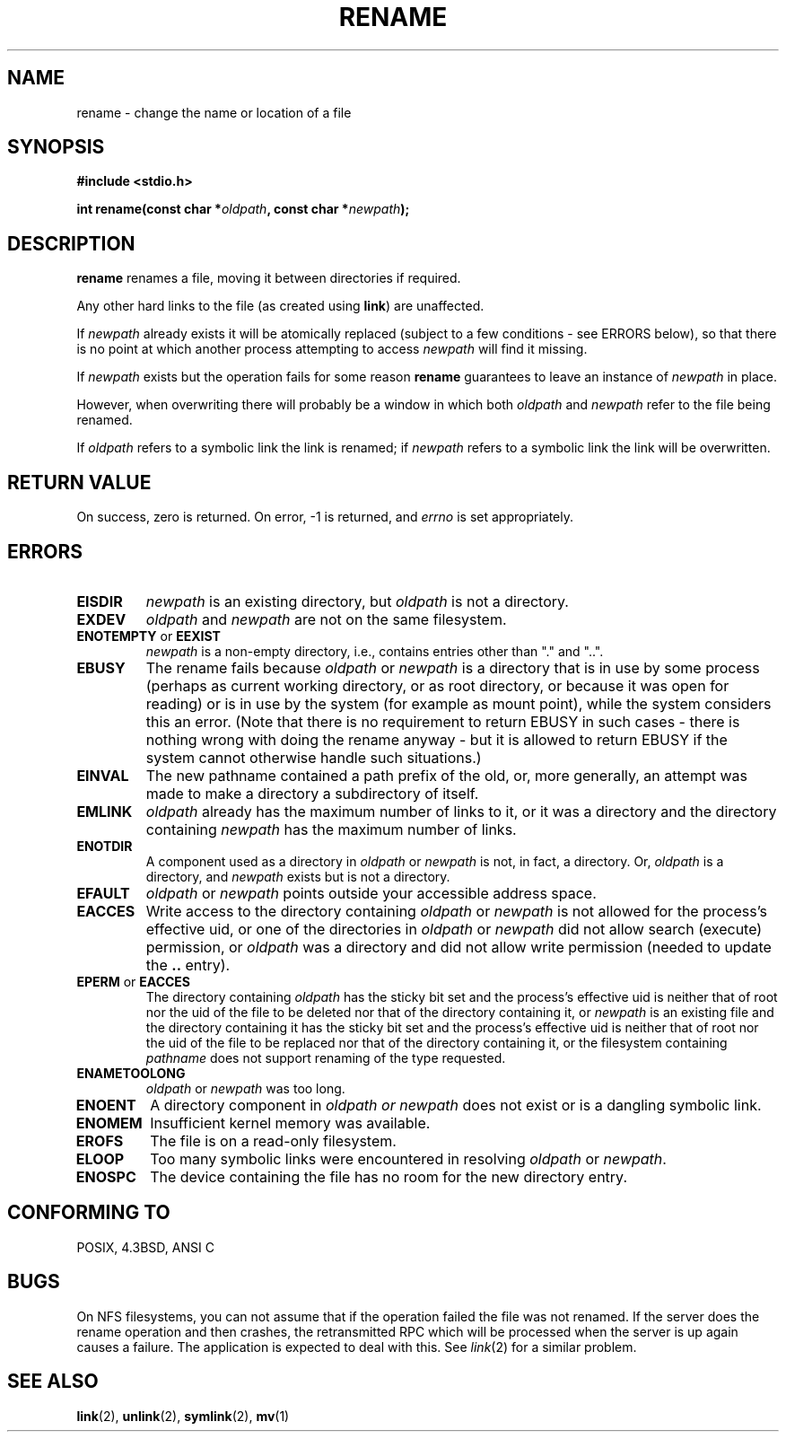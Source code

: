 .\" Hey Emacs! This file is -*- nroff -*- source.
.\"
.\" This manpage is Copyright (C) 1992 Drew Eckhardt;
.\"                               1993 Michael Haardt;
.\"                          1993,1995 Ian Jackson.
.\"
.\" Permission is granted to make and distribute verbatim copies of this
.\" manual provided the copyright notice and this permission notice are
.\" preserved on all copies.
.\"
.\" Permission is granted to copy and distribute modified versions of this
.\" manual under the conditions for verbatim copying, provided that the
.\" entire resulting derived work is distributed under the terms of a
.\" permission notice identical to this one
.\" 
.\" Since the Linux kernel and libraries are constantly changing, this
.\" manual page may be incorrect or out-of-date.  The author(s) assume no
.\" responsibility for errors or omissions, or for damages resulting from
.\" the use of the information contained herein.  The author(s) may not
.\" have taken the same level of care in the production of this manual,
.\" which is licensed free of charge, as they might when working
.\" professionally.
.\" 
.\" Formatted or processed versions of this manual, if unaccompanied by
.\" the source, must acknowledge the copyright and authors of this work.
.\"
.\" Modified Sat Jul 24 00:35:52 1993 by Rik Faith <faith@cs.unc.edu>
.\" Modified Thu Jun  4 12:21:13 1998 by Andries Brouwer <aeb@cwi.nl>
.\"
.TH RENAME 2 "4 June 1998" "Linux 2.0" "Linux Programmer's Manual"
.SH NAME
rename \- change the name or location of a file
.SH SYNOPSIS
.B #include <stdio.h>
.sp
.BI "int rename(const char *" oldpath ", const char *" newpath );
.SH DESCRIPTION
.B rename
renames a file, moving it between directories if required.

Any other hard links to the file (as created using
.BR link )
are unaffected.

If
.I newpath
already exists it will be atomically replaced (subject to
a few conditions - see ERRORS below), so that there is
no point at which another process attempting to access
.I newpath
will find it missing.

If
.I newpath
exists but the operation fails for some reason
.B rename
guarantees to leave an instance of
.I newpath
in place.

However, when overwriting there will probably be a window in which
both
.I oldpath
and
.I newpath
refer to the file being renamed.

If
.I oldpath
refers to a symbolic link the link is renamed; if
.I newpath
refers to a symbolic link the link will be overwritten.
.SH "RETURN VALUE"
On success, zero is returned.  On error, \-1 is returned, and
.I errno
is set appropriately.
.SH ERRORS
.TP
.B EISDIR
.I newpath
is an existing directory, but
.I oldpath
is not a directory.
.TP
.B EXDEV
.IR oldpath " and " newpath
are not on the same filesystem.
.TP
.BR ENOTEMPTY " or " EEXIST
.IR newpath
is a non-empty directory, i.e., contains entries other than "." and "..".
.TP
.B EBUSY
The rename fails because
.IR oldpath " or " newpath
is a directory that is in use by some process (perhaps as
current working directory, or as root directory, or because
it was open for reading) or is in use by the system
(for example as mount point), while the system considers
this an error.
(Note that there is no requirement to return EBUSY in such
cases - there is nothing wrong with doing the rename anyway -
but it is allowed to return EBUSY if the system cannot otherwise
handle such situations.)
.TP
.B EINVAL
The new pathname contained a path prefix of the old, or, more generally,
an attempt was made to make a directory a subdirectory of itself.
.TP
.B EMLINK
.I oldpath
already has the maximum number of links to it, or
it was a directory and the directory containing
.I newpath
has the maximum number of links.
.TP
.B ENOTDIR
A component used as a directory in
.IR oldpath " or " newpath
is not, in fact, a directory.
Or,
.I oldpath
is a directory, and
.I newpath
exists but is not a directory.
.TP
.B EFAULT
.IR oldpath " or " newpath " points outside your accessible address space."
.TP
.B EACCES
Write access to the directory containing
.IR oldpath " or " newpath
is not allowed for the process's effective uid, or one of the
directories in
.IR oldpath " or " newpath
did not allow search (execute) permission, or
.I oldpath
was a directory and did not allow write permission (needed to update
the
.B ..
entry).
.TP
.BR EPERM " or " EACCES
The directory containing
.I oldpath
has the sticky bit set and the process's effective uid is neither that of root
nor the uid of the file to be deleted nor that of the directory containing it,
or
.I newpath
is an existing file and the directory containing it has the sticky bit set
and the process's effective uid is neither that of root nor the uid of the
file to be replaced nor that of the directory containing it,
or the filesystem containing
.IR pathname
does not support renaming of the type requested.
.TP
.B ENAMETOOLONG
.IR oldpath " or " newpath " was too long."
.TP
.B ENOENT
A directory component in
.I oldpath " or " newpath
does not exist or is a dangling symbolic link.
.TP
.B ENOMEM
Insufficient kernel memory was available.
.TP
.B EROFS
The file is on a read-only filesystem.
.TP
.B ELOOP
Too many symbolic links were encountered in resolving
.IR oldpath " or " newpath .
.TP
.B ENOSPC
The device containing the file has no room for the new directory
entry.
.SH "CONFORMING TO"
POSIX, 4.3BSD, ANSI C
.SH BUGS
On NFS filesystems, you can not assume that if the operation
failed the file was not renamed.  If the server does the rename operation
and then crashes, the retransmitted RPC which will be processed when the
server is up again causes a failure.  The application is expected to
deal with this.  See
.IR link (2)
for a similar problem.
.SH "SEE ALSO"
.BR link (2),
.BR unlink (2),
.BR symlink (2),
.BR mv (1)
